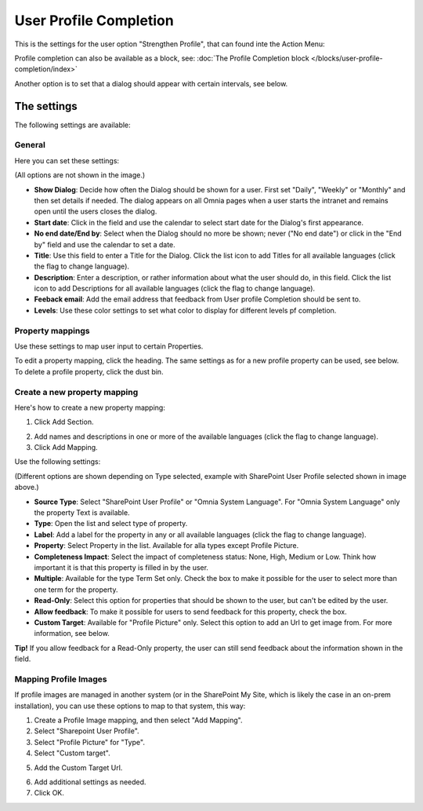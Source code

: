 User Profile Completion
==================================

This is the settings for the user option "Strengthen Profile", that can found inte the Action Menu:

.. image:: strengthen-profile-new3.png

Profile completion can also be available as a block, see: :doc:`The Profile Completion block </blocks/user-profile-completion/index>` 

Another option is to set that a dialog should appear with certain intervals, see below.

The settings
**************

The following settings are available:

General
--------
Here you can set these settings:

.. image:: user-profile-general-new2.png

(All options are not shown in the image.)

+ **Show Dialog**: Decide how often the Dialog should be shown for a user. First set "Daily", "Weekly" or "Monthly" and then set details if needed. The dialog appears on all Omnia pages when a user starts the intranet and remains open until the users closes the dialog.
+ **Start date**: Click in the field and use the calendar to select start date for the Dialog's first appearance.
+ **No end date/End by**: Select when the Dialog should no more be shown; never ("No end date") or click in the "End by" field and use the calendar to set a date.
+ **Title**: Use this field to enter a Title for the Dialog. Click the list icon to add Titles for all available languages (click the flag to change language).
+ **Description**: Enter a description, or rather information about what the user should do, in this field. Click the list icon to add Descriptions for all available languages (click the flag to change language).
+ **Feeback email**: Add the email address that feedback from User profile Completion should be sent to.
+ **Levels**: Use these color settings to set what color to display for different levels pf completion. 

.. image:: user-profile-general-example-new2.png

Property mappings
------------------
Use these settings to map user input to certain Properties.

.. image:: user-profile-property-new2.png

To edit a property mapping, click the heading. The same settings as for a new profile property can be used, see below. To delete a profile property, click the dust bin.

Create a new property mapping
------------------------------
Here's how to create a new property mapping:

1. Click Add Section.

.. image:: click-add-section-new.png

2. Add names and descriptions in one or more of the available languages (click the flag to change language).
3. Click Add Mapping.

.. image:: click-add-mapping-new2.png

Use the following settings:

.. image:: mapping-settings-new2.png

(Different options are shown depending on Type selected, example with SharePoint User Profile selected shown in image above.)

+ **Source Type**: Select "SharePoint User Profile" or "Omnia System Language". For "Omnia System Language" only the property Text is available.
+ **Type**: Open the list and select type of property.
+ **Label**: Add a label for the property in any or all available languages (click the flag to change language).
+ **Property**: Select Property in the list. Available for alla types except Profile Picture.
+ **Completeness Impact**: Select the impact of completeness status: None, High, Medium or Low. Think how important it is that this property is filled in by the user.
+ **Multiple**: Available for the type Term Set only. Check the box to make it possible for the user to select more than one term for the property.
+ **Read-Only**: Select this option for properties that should be shown to the user, but can't be edited by the user. 
+ **Allow feedback**: To make it possible for users to send feedback for this property, check the box.
+ **Custom Target**: Available for "Profile Picture" only. Select this option to add an Url to get image from. For more information, see below.

**Tip!** If you allow feedback for a Read-Only property, the user can still send feedback about the information shown in the field.

Mapping Profile Images
-------------------------------------------------
If profile images are managed in another system (or in the SharePoint My Site, which is likely the case in an on-prem installation), you can use these options to map to that system, this way:

1. Create a Profile Image mapping, and then select "Add Mapping".
2. Select "Sharepoint User Profile".
3. Select "Profile Picture" for "Type".
4. Select "Custom target".

.. image:: profile-image-mapping.png

5. Add the Custom Target Url.

.. image:: profile-image-mapping-target.png

6. Add additional settings as needed.
7. Click OK.

